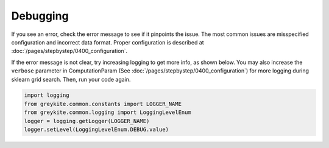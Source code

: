 Debugging
=========

If you see an error, check the error message to see if it pinpoints the issue.
The most common issues are misspecified configuration and incorrect data format.
Proper configuration is described at :doc:`/pages/stepbystep/0400_configuration`.

If the error message is not clear, try increasing logging to get more info, as shown below.
You may also increase the ``verbose`` parameter in ComputationParam
(See :doc:`/pages/stepbystep/0400_configuration`) for more logging during
sklearn grid search. Then, run your code again.

.. code-block:: python

    import logging
    from greykite.common.constants import LOGGER_NAME
    from greykite.common.logging import LoggingLevelEnum
    logger = logging.getLogger(LOGGER_NAME)
    logger.setLevel(LoggingLevelEnum.DEBUG.value)
